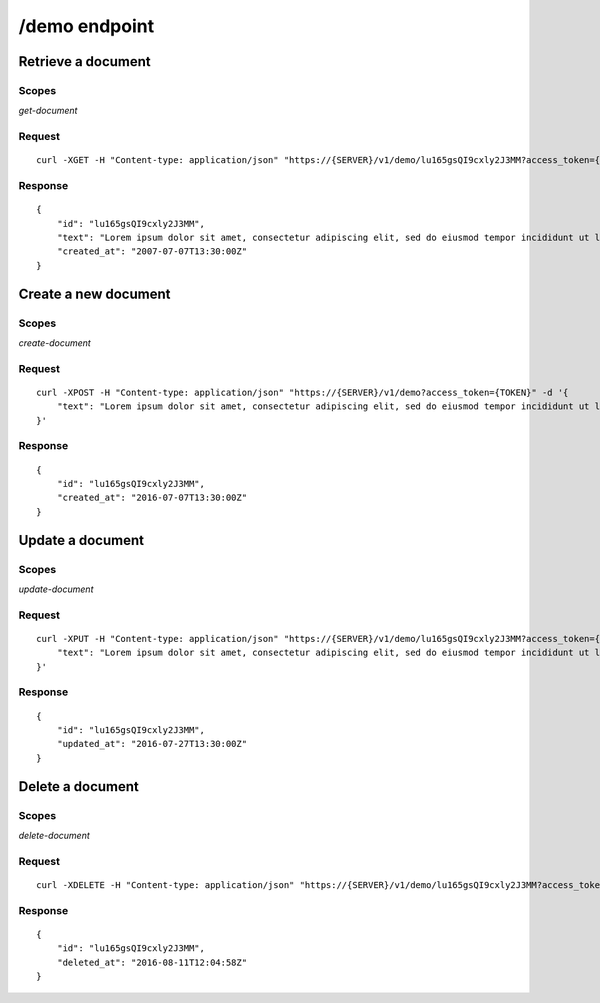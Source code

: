 ==================
/demo endpoint
==================

---------------------
Retrieve a document
---------------------

^^^^^^^
Scopes
^^^^^^^

`get-document`


^^^^^^^^
Request
^^^^^^^^

::

    curl -XGET -H "Content-type: application/json" "https://{SERVER}/v1/demo/lu165gsQI9cxly2J3MM?access_token={TOKEN}"


^^^^^^^^
Response
^^^^^^^^

::

    {
        "id": "lu165gsQI9cxly2J3MM",
        "text": "Lorem ipsum dolor sit amet, consectetur adipiscing elit, sed do eiusmod tempor incididunt ut labore et dolore magna aliqua.",
        "created_at": "2007-07-07T13:30:00Z"
    }


----------------------
Create a new document
----------------------

^^^^^^^
Scopes
^^^^^^^

`create-document`


^^^^^^^^
Request
^^^^^^^^

::

    curl -XPOST -H "Content-type: application/json" "https://{SERVER}/v1/demo?access_token={TOKEN}" -d '{
        "text": "Lorem ipsum dolor sit amet, consectetur adipiscing elit, sed do eiusmod tempor incididunt ut labore et dolore magna aliqua.",
    }'


^^^^^^^^
Response
^^^^^^^^

::

    {
        "id": "lu165gsQI9cxly2J3MM",
        "created_at": "2016-07-07T13:30:00Z"
    }


------------------
Update a document
------------------

^^^^^^^
Scopes
^^^^^^^

`update-document`



^^^^^^^^
Request
^^^^^^^^

::

    curl -XPUT -H "Content-type: application/json" "https://{SERVER}/v1/demo/lu165gsQI9cxly2J3MM?access_token={TOKEN}" -d '{
        "text": "Lorem ipsum dolor sit amet, consectetur adipiscing elit, sed do eiusmod tempor incididunt ut labore et dolore magna aliqua.",
    }'


^^^^^^^^
Response
^^^^^^^^

::

    {
        "id": "lu165gsQI9cxly2J3MM",
        "updated_at": "2016-07-27T13:30:00Z"
    }


------------------
Delete a document
------------------

^^^^^^^
Scopes
^^^^^^^

`delete-document`



^^^^^^^^
Request
^^^^^^^^

::

    curl -XDELETE -H "Content-type: application/json" "https://{SERVER}/v1/demo/lu165gsQI9cxly2J3MM?access_token={TOKEN}"


^^^^^^^^
Response
^^^^^^^^

::

    {
        "id": "lu165gsQI9cxly2J3MM",
        "deleted_at": "2016-08-11T12:04:58Z"
    }
